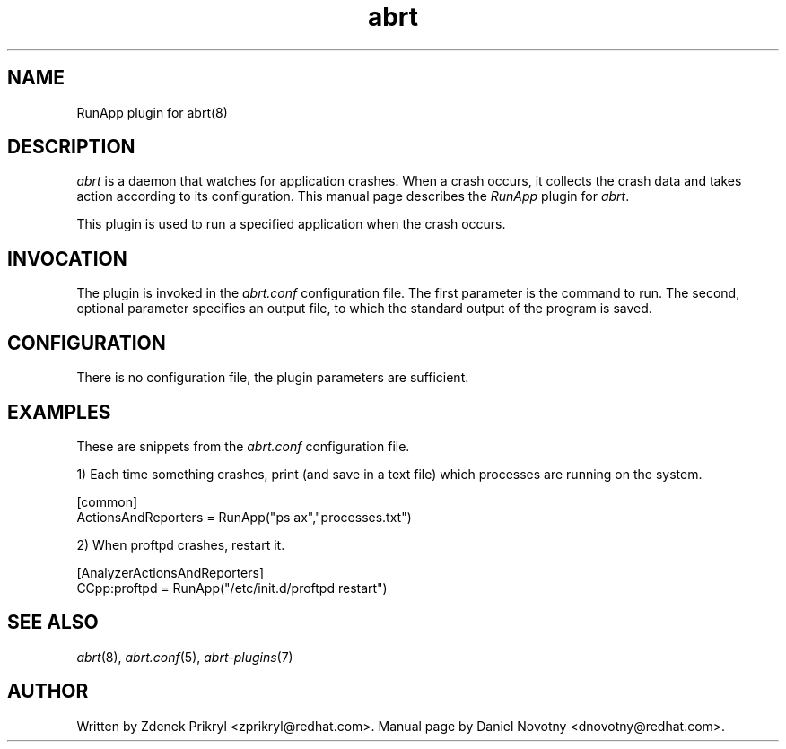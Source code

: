 .TH abrt "7" "1 Jun 2009" ""
.SH NAME
RunApp plugin for abrt(8)
.SH DESCRIPTION
.P
.I abrt
is a daemon that watches for application crashes. When a crash occurs,
it collects the crash data and takes action according to 
its configuration. This manual page describes the \fIRunApp\fP plugin 
for \fIabrt\fP.
.P
This plugin is used to run a specified application when the crash occurs.
.SH INVOCATION
The plugin is invoked in the \fIabrt.conf\fP configuration file. 
The first parameter is the command to run. The second, optional
parameter specifies an output file, to which the standard
output of the program is saved.
.SH CONFIGURATION
There is no configuration file, the plugin parameters are
sufficient.
.SH EXAMPLES
.P
These are snippets from the \fIabrt.conf\fP configuration file.
.P
1) Each time something crashes, print (and save in a text file)
which processes are running on the system.
.PP
[common]
.br
ActionsAndReporters = RunApp("ps ax","processes.txt")
.P
2) When proftpd crashes, restart it.
.PP
[AnalyzerActionsAndReporters]
.br
CCpp:proftpd = RunApp("/etc/init.d/proftpd restart")
.SH "SEE ALSO"
.IR abrt (8),
.IR abrt.conf (5),
.IR abrt-plugins (7)
.SH AUTHOR
Written by Zdenek Prikryl <zprikryl@redhat.com>. Manual
page by Daniel Novotny <dnovotny@redhat.com>.
